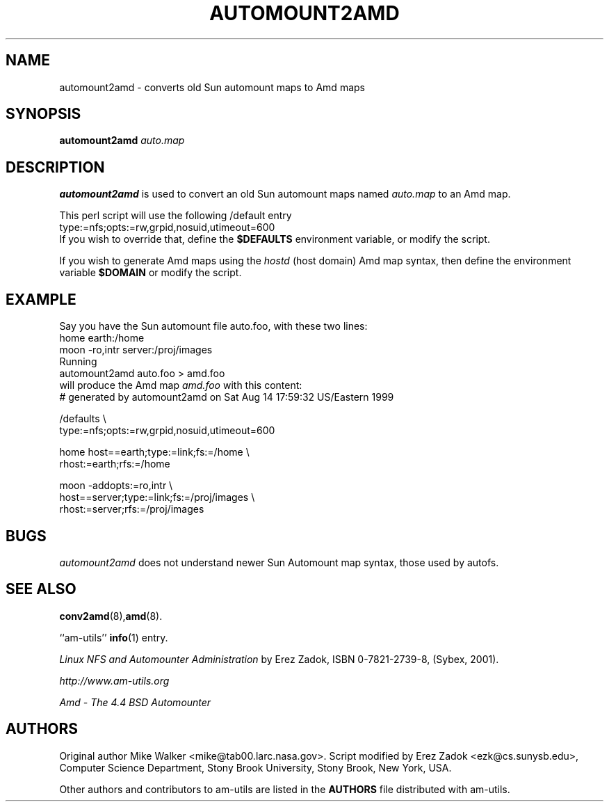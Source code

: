 .\"
.\" Copyright (c) 1997-2006 Erez Zadok
.\" Copyright (c) 1990 Jan-Simon Pendry
.\" Copyright (c) 1990 Imperial College of Science, Technology & Medicine
.\" Copyright (c) 1990 The Regents of the University of California.
.\" All rights reserved.
.\"
.\" This code is derived from software contributed to Berkeley by
.\" Jan-Simon Pendry at Imperial College, London.
.\"
.\" Redistribution and use in source and binary forms, with or without
.\" modification, are permitted provided that the following conditions
.\" are met:
.\" 1. Redistributions of source code must retain the above copyright
.\"    notice, this list of conditions and the following disclaimer.
.\" 2. Redistributions in binary form must reproduce the above copyright
.\"    notice, this list of conditions and the following disclaimer in the
.\"    documentation and/or other materials provided with the distribution.
.\" 3. All advertising materials mentioning features or use of this software
.\"    must display the following acknowledgment:
.\"      This product includes software developed by the University of
.\"      California, Berkeley and its contributors.
.\" 4. Neither the name of the University nor the names of its contributors
.\"    may be used to endorse or promote products derived from this software
.\"    without specific prior written permission.
.\"
.\" THIS SOFTWARE IS PROVIDED BY THE REGENTS AND CONTRIBUTORS ``AS IS'' AND
.\" ANY EXPRESS OR IMPLIED WARRANTIES, INCLUDING, BUT NOT LIMITED TO, THE
.\" IMPLIED WARRANTIES OF MERCHANTABILITY AND FITNESS FOR A PARTICULAR PURPOSE
.\" ARE DISCLAIMED.  IN NO EVENT SHALL THE REGENTS OR CONTRIBUTORS BE LIABLE
.\" FOR ANY DIRECT, INDIRECT, INCIDENTAL, SPECIAL, EXEMPLARY, OR CONSEQUENTIAL
.\" DAMAGES (INCLUDING, BUT NOT LIMITED TO, PROCUREMENT OF SUBSTITUTE GOODS
.\" OR SERVICES; LOSS OF USE, DATA, OR PROFITS; OR BUSINESS INTERRUPTION)
.\" HOWEVER CAUSED AND ON ANY THEORY OF LIABILITY, WHETHER IN CONTRACT, STRICT
.\" LIABILITY, OR TORT (INCLUDING NEGLIGENCE OR OTHERWISE) ARISING IN ANY WAY
.\" OUT OF THE USE OF THIS SOFTWARE, EVEN IF ADVISED OF THE POSSIBILITY OF
.\" SUCH DAMAGE.
.\"
.\"	%W% (Berkeley) %G%
.\"
.\" $Id: automount2amd.8,v 1.8.2.1 2006/01/02 18:48:26 ezk Exp $
.\"
.TH AUTOMOUNT2AMD 8L "24 May 1993"
.SH NAME
automount2amd \- converts old Sun automount maps to Amd maps
.SH SYNOPSIS
.B automount2amd
.I auto.map
.SH DESCRIPTION
.LP
.B automount2amd
is used to convert an old Sun automount maps named
.I auto.map
to an Amd map.

This perl script will use the following /default entry
.nf
    type:=nfs;opts:=rw,grpid,nosuid,utimeout=600
.fi
If you wish to override that, define the
.B $DEFAULTS
environment variable, or modify the script.

If you wish to generate Amd maps using the
.I hostd
(host domain) Amd map syntax, then define the environment variable
.B $DOMAIN
or modify the script.

.SH EXAMPLE
Say you have the Sun automount file auto.foo, with these two lines:
.nf
  home                  earth:/home
  moon  -ro,intr        server:/proj/images
.fi
Running
.nf
    automount2amd auto.foo > amd.foo
.fi
will produce the Amd map
.I amd.foo
with this content:
.nf
# generated by automount2amd on Sat Aug 14 17:59:32 US/Eastern 1999

/defaults \\
  type:=nfs;opts:=rw,grpid,nosuid,utimeout=600

home \
  host==earth;type:=link;fs:=/home \\
  rhost:=earth;rfs:=/home

moon \
  -addopts:=ro,intr \\
  host==server;type:=link;fs:=/proj/images \\
  rhost:=server;rfs:=/proj/images
.fi
.SH BUGS
.I automount2amd
does not understand newer Sun Automount map syntax, those used by autofs.
.SH "SEE ALSO"
.BR conv2amd (8), amd (8).
.LP
``am-utils''
.BR info (1)
entry.
.LP
.I "Linux NFS and Automounter Administration"
by Erez Zadok, ISBN 0-7821-2739-8, (Sybex, 2001).
.LP
.I http://www.am-utils.org
.LP
.I "Amd \- The 4.4 BSD Automounter"
.SH AUTHORS
Original author Mike Walker <mike@tab00.larc.nasa.gov>.
Script modified by Erez Zadok <ezk@cs.sunysb.edu>, Computer Science
Department, Stony Brook University, Stony Brook, New York, USA.
.P
Other authors and contributors to am-utils are listed in the
.B AUTHORS
file distributed with am-utils.
